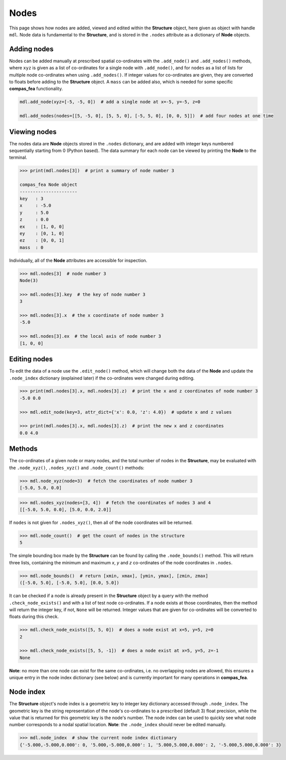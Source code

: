 ********************************************************************************
Nodes
********************************************************************************

This page shows how nodes are added, viewed and edited within the **Structure** object, here given as object with handle ``mdl``. Node data is fundamental to the **Structure**, and is stored in the ``.nodes`` attribute as a dictionary of **Node** objects.

============
Adding nodes
============

Nodes can be added manually at prescribed spatial co-ordinates with the ``.add_node()`` and ``.add_nodes()`` methods, where ``xyz`` is given as a list of co-ordinates for a single node with ``.add_node()``, and for ``nodes`` as a list of lists for multiple node co-ordinates when using ``.add_nodes()``. If integer values for co-ordinates are given, they are converted to floats before adding to the **Structure** object. A ``mass`` can be added also, which is needed for some specific **compas_fea** functionality.

.. code-block:: python

    mdl.add_node(xyz=[-5, -5, 0])  # add a single node at x=-5, y=-5, z=0

    mdl.add_nodes(nodes=[[5, -5, 0], [5, 5, 0], [-5, 5, 0], [0, 0, 5]])  # add four nodes at one time


=============
Viewing nodes
=============

The nodes data are **Node** objects stored in the ``.nodes`` dictionary, and are added with integer keys numbered sequentially starting from 0 (Python based). The data summary for each node can be viewed by printing the **Node** to the terminal.

.. code-block:: python

    >>> print(mdl.nodes[3])  # print a summary of node number 3

    compas_fea Node object
    ----------------------
    key   : 3
    x     : -5.0
    y     : 5.0
    z     : 0.0
    ex    : [1, 0, 0]
    ey    : [0, 1, 0]
    ez    : [0, 0, 1]
    mass  : 0

Individually, all of the **Node** attributes are accessible for inspection.

.. code-block:: python

  >>> mdl.nodes[3]  # node number 3
  Node(3)

  >>> mdl.nodes[3].key  # the key of node number 3
  3

  >>> mdl.nodes[3].x  # the x coordinate of node number 3
  -5.0

  >>> mdl.nodes[3].ex  # the local axis of node number 3
  [1, 0, 0]


=============
Editing nodes
=============

To edit the data of a node use the ``.edit_node()`` method, which will change both the data of the **Node** and update the ``.node_index`` dictionary (explained later) if the co-ordinates were changed during editing.

.. code-block:: python

   >>> print(mdl.nodes[3].x, mdl.nodes[3].z)  # print the x and z coordinates of node number 3
   -5.0 0.0

   >>> mdl.edit_node(key=3, attr_dict={'x': 0.0, 'z': 4.0})  # update x and z values

   >>> print(mdl.nodes[3].x, mdl.nodes[3].z)  # print the new x and z coordinates
   0.0 4.0


=======
Methods
=======

The co-ordinates of a given node or many nodes, and the total number of nodes in the **Structure**, may be evaluated with the ``.node_xyz()``, ``.nodes_xyz()`` and ``.node_count()`` methods:

.. code-block:: python

   >>> mdl.node_xyz(node=3)  # fetch the coordinates of node number 3
   [-5.0, 5.0, 0.0]

.. code-block:: python

   >>> mdl.nodes_xyz(nodes=[3, 4])  # fetch the coordinates of nodes 3 and 4
   [[-5.0, 5.0, 0.0], [5.0, 0.0, 2.0]]

If ``nodes`` is not given for ``.nodes_xyz()``, then all of the node coordinates will be returned.

.. code-block:: python

   >>> mdl.node_count()  # get the count of nodes in the structure
   5

The simple bounding box made by the **Structure** can be found by calling the ``.node_bounds()`` method. This will return three lists, containing the minimum and maximum `x`, `y` and `z` co-ordinates of the node coordinates in ``.nodes``.

.. code-block:: python

    >>> mdl.node_bounds()  # return [xmin, xmax], [ymin, ymax], [zmin, zmax]
    ([-5.0, 5.0], [-5.0, 5.0], [0.0, 5.0])

It can be checked if a node is already present in the **Structure** object by a query with the method ``.check_node_exists()`` and with a list of test node co-ordinates. If a node exists at those coordinates, then the method will return the integer key, if not, ``None`` will be returned. Integer values that are given for co-ordinates will be converted to floats during this check.

.. code-block:: python

   >>> mdl.check_node_exists([5, 5, 0])  # does a node exist at x=5, y=5, z=0
   2

   >>> mdl.check_node_exists([5, 5, -1])  # does a node exist at x=5, y=5, z=-1
   None

**Note**: no more than one node can exist for the same co-ordinates, i.e. no overlapping nodes are allowed, this ensures a unique entry in the node index dictionary (see below) and is currently important for many operations in **compas_fea**.


==========
Node index
==========

The **Structure** object's node index is a geometric key to integer key dictionary accessed through ``.node_index``. The geometric key is the string representation of the node's co-ordinates to a prescribed (default 3) float precision, while the value that is returned for this geometric key is the node's number. The node index can be used to quickly see what node number corresponds to a nodal spatial location. **Note**: the ``.node_index`` should never be edited manually.

.. code-block:: python

   >>> mdl.node_index  # show the current node index dictionary
   {'-5.000,-5.000,0.000': 0, '5.000,-5.000,0.000': 1, '5.000,5.000,0.000': 2, '-5.000,5.000,0.000': 3}
